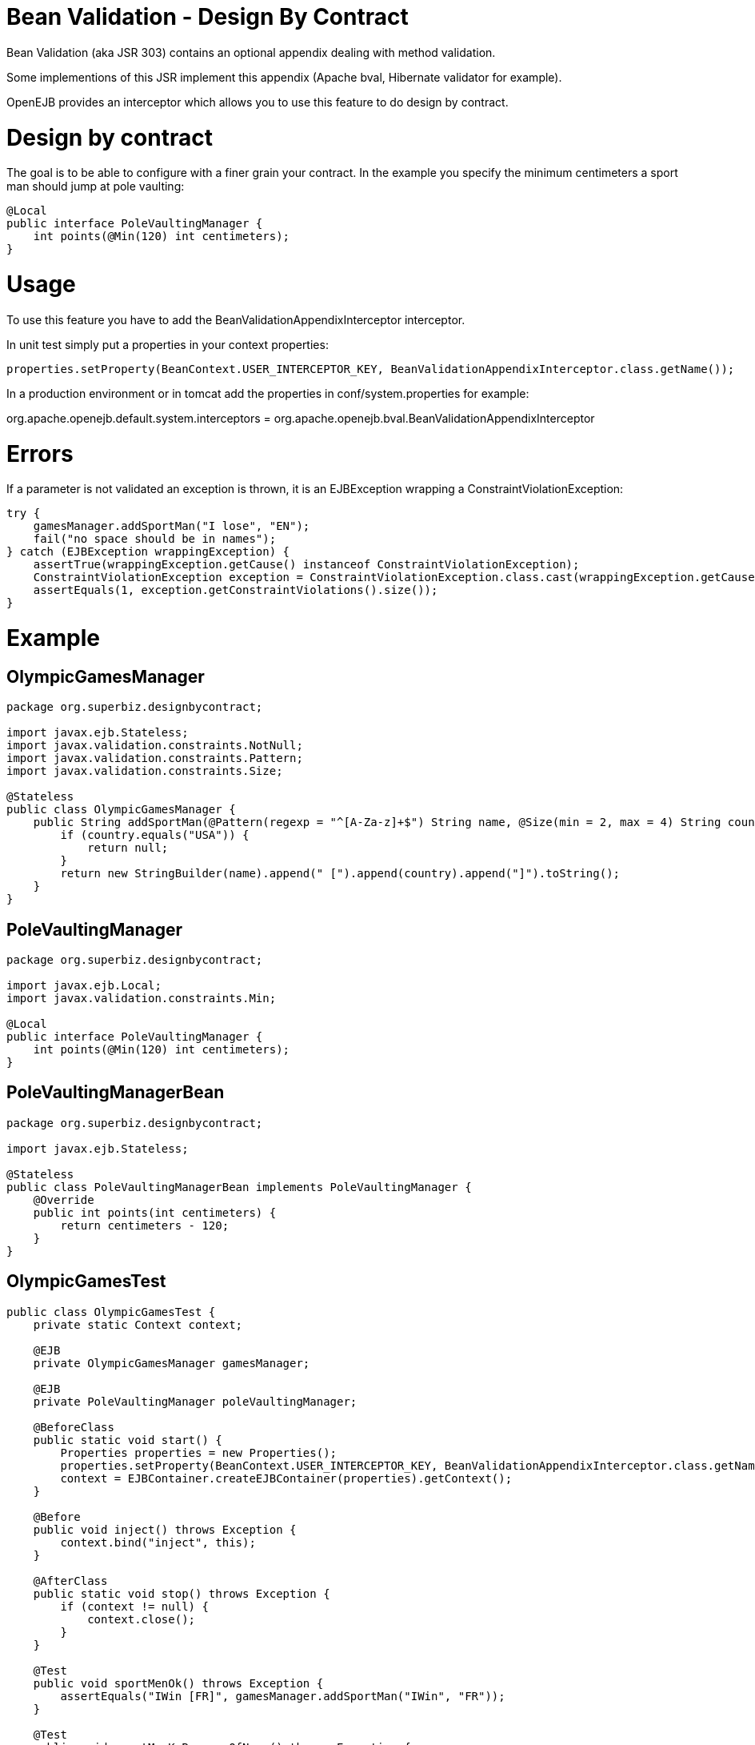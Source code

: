 = Bean Validation - Design By Contract
:doctype: book

Bean Validation (aka JSR 303) contains an optional appendix dealing with method validation.

Some implementions of this JSR implement this appendix (Apache bval, Hibernate validator for example).

OpenEJB provides an interceptor which allows you to use this feature to do design by contract.

= Design by contract

The goal is to be able to configure with a finer grain your contract.
In the example you specify the minimum centimeters a sport man should jump at pole vaulting:

 @Local
 public interface PoleVaultingManager {
     int points(@Min(120) int centimeters);
 }

= Usage

To use this feature you have to add the BeanValidationAppendixInterceptor interceptor.

In unit test simply put a properties in your context properties:

 properties.setProperty(BeanContext.USER_INTERCEPTOR_KEY, BeanValidationAppendixInterceptor.class.getName());

In a production environment or in tomcat add the properties in conf/system.properties for example:

org.apache.openejb.default.system.interceptors = org.apache.openejb.bval.BeanValidationAppendixInterceptor

= Errors

If a parameter is not validated an exception is thrown, it is an EJBException wrapping a ConstraintViolationException:

 try {
     gamesManager.addSportMan("I lose", "EN");
     fail("no space should be in names");
 } catch (EJBException wrappingException) {
     assertTrue(wrappingException.getCause() instanceof ConstraintViolationException);
     ConstraintViolationException exception = ConstraintViolationException.class.cast(wrappingException.getCausedByException());
     assertEquals(1, exception.getConstraintViolations().size());
 }

= Example

== OlympicGamesManager

....
package org.superbiz.designbycontract;

import javax.ejb.Stateless;
import javax.validation.constraints.NotNull;
import javax.validation.constraints.Pattern;
import javax.validation.constraints.Size;

@Stateless
public class OlympicGamesManager {
    public String addSportMan(@Pattern(regexp = "^[A-Za-z]+$") String name, @Size(min = 2, max = 4) String country) {
        if (country.equals("USA")) {
            return null;
        }
        return new StringBuilder(name).append(" [").append(country).append("]").toString();
    }
}
....

== PoleVaultingManager

....
package org.superbiz.designbycontract;

import javax.ejb.Local;
import javax.validation.constraints.Min;

@Local
public interface PoleVaultingManager {
    int points(@Min(120) int centimeters);
}
....

== PoleVaultingManagerBean

....
package org.superbiz.designbycontract;

import javax.ejb.Stateless;

@Stateless
public class PoleVaultingManagerBean implements PoleVaultingManager {
    @Override
    public int points(int centimeters) {
        return centimeters - 120;
    }
}
....

== OlympicGamesTest

....
public class OlympicGamesTest {
    private static Context context;

    @EJB
    private OlympicGamesManager gamesManager;

    @EJB
    private PoleVaultingManager poleVaultingManager;

    @BeforeClass
    public static void start() {
        Properties properties = new Properties();
        properties.setProperty(BeanContext.USER_INTERCEPTOR_KEY, BeanValidationAppendixInterceptor.class.getName());
        context = EJBContainer.createEJBContainer(properties).getContext();
    }

    @Before
    public void inject() throws Exception {
        context.bind("inject", this);
    }

    @AfterClass
    public static void stop() throws Exception {
        if (context != null) {
            context.close();
        }
    }

    @Test
    public void sportMenOk() throws Exception {
        assertEquals("IWin [FR]", gamesManager.addSportMan("IWin", "FR"));
    }

    @Test
    public void sportMenKoBecauseOfName() throws Exception {
        try {
            gamesManager.addSportMan("I lose", "EN");
            fail("no space should be in names");
        } catch (EJBException wrappingException) {
            assertTrue(wrappingException.getCause() instanceof ConstraintViolationException);
            ConstraintViolationException exception = ConstraintViolationException.class.cast(wrappingException.getCausedByException());
            assertEquals(1, exception.getConstraintViolations().size());
        }
    }

    @Test
    public void sportMenKoBecauseOfCountry() throws Exception {
        try {
            gamesManager.addSportMan("ILoseTwo", "TOO-LONG");
            fail("country should be between 2 and 4 characters");
        } catch (EJBException wrappingException) {
            assertTrue(wrappingException.getCause() instanceof ConstraintViolationException);
            ConstraintViolationException exception = ConstraintViolationException.class.cast(wrappingException.getCausedByException());
            assertEquals(1, exception.getConstraintViolations().size());
        }
    }

    @Test
    public void polVaulting() throws Exception {
        assertEquals(100, poleVaultingManager.points(220));
    }

    @Test
    public void tooShortPolVaulting() throws Exception {
        try {
            poleVaultingManager.points(119);
            fail("the jump is too short");
        } catch (EJBException wrappingException) {
            assertTrue(wrappingException.getCause() instanceof ConstraintViolationException);
            ConstraintViolationException exception = ConstraintViolationException.class.cast(wrappingException.getCausedByException());
            assertEquals(1, exception.getConstraintViolations().size());
        }
    }
}
....

= Running

....
-------------------------------------------------------
 T E S T S
-------------------------------------------------------
Running OlympicGamesTest
Apache OpenEJB 4.0.0-beta-1    build: 20111002-04:06
http://openejb.apache.org/
INFO - openejb.home = /Users/dblevins/examples/bean-validation-design-by-contract
INFO - openejb.base = /Users/dblevins/examples/bean-validation-design-by-contract
INFO - Using 'javax.ejb.embeddable.EJBContainer=true'
INFO - Configuring Service(id=Default Security Service, type=SecurityService, provider-id=Default Security Service)
INFO - Configuring Service(id=Default Transaction Manager, type=TransactionManager, provider-id=Default Transaction Manager)
INFO - Found EjbModule in classpath: /Users/dblevins/examples/bean-validation-design-by-contract/target/classes
INFO - Beginning load: /Users/dblevins/examples/bean-validation-design-by-contract/target/classes
INFO - Configuring enterprise application: /Users/dblevins/examples/bean-validation-design-by-contract
INFO - Configuring Service(id=Default Stateless Container, type=Container, provider-id=Default Stateless Container)
INFO - Auto-creating a container for bean PoleVaultingManagerBean: Container(type=STATELESS, id=Default Stateless Container)
INFO - Configuring Service(id=Default Managed Container, type=Container, provider-id=Default Managed Container)
INFO - Auto-creating a container for bean OlympicGamesTest: Container(type=MANAGED, id=Default Managed Container)
INFO - Enterprise application "/Users/dblevins/examples/bean-validation-design-by-contract" loaded.
INFO - Assembling app: /Users/dblevins/examples/bean-validation-design-by-contract
INFO - Jndi(name="java:global/bean-validation-design-by-contract/PoleVaultingManagerBean!org.superbiz.designbycontract.PoleVaultingManager")
INFO - Jndi(name="java:global/bean-validation-design-by-contract/PoleVaultingManagerBean")
INFO - Jndi(name="java:global/bean-validation-design-by-contract/OlympicGamesManager!org.superbiz.designbycontract.OlympicGamesManager")
INFO - Jndi(name="java:global/bean-validation-design-by-contract/OlympicGamesManager")
INFO - Jndi(name="java:global/EjbModule236054577/OlympicGamesTest!OlympicGamesTest")
INFO - Jndi(name="java:global/EjbModule236054577/OlympicGamesTest")
INFO - Created Ejb(deployment-id=OlympicGamesManager, ejb-name=OlympicGamesManager, container=Default Stateless Container)
INFO - Created Ejb(deployment-id=PoleVaultingManagerBean, ejb-name=PoleVaultingManagerBean, container=Default Stateless Container)
INFO - Created Ejb(deployment-id=OlympicGamesTest, ejb-name=OlympicGamesTest, container=Default Managed Container)
INFO - Started Ejb(deployment-id=OlympicGamesManager, ejb-name=OlympicGamesManager, container=Default Stateless Container)
INFO - Started Ejb(deployment-id=PoleVaultingManagerBean, ejb-name=PoleVaultingManagerBean, container=Default Stateless Container)
INFO - Started Ejb(deployment-id=OlympicGamesTest, ejb-name=OlympicGamesTest, container=Default Managed Container)
INFO - Deployed Application(path=/Users/dblevins/examples/bean-validation-design-by-contract)
Tests run: 5, Failures: 0, Errors: 0, Skipped: 0, Time elapsed: 1.245 sec

Results :

Tests run: 5, Failures: 0, Errors: 0, Skipped: 0
....
